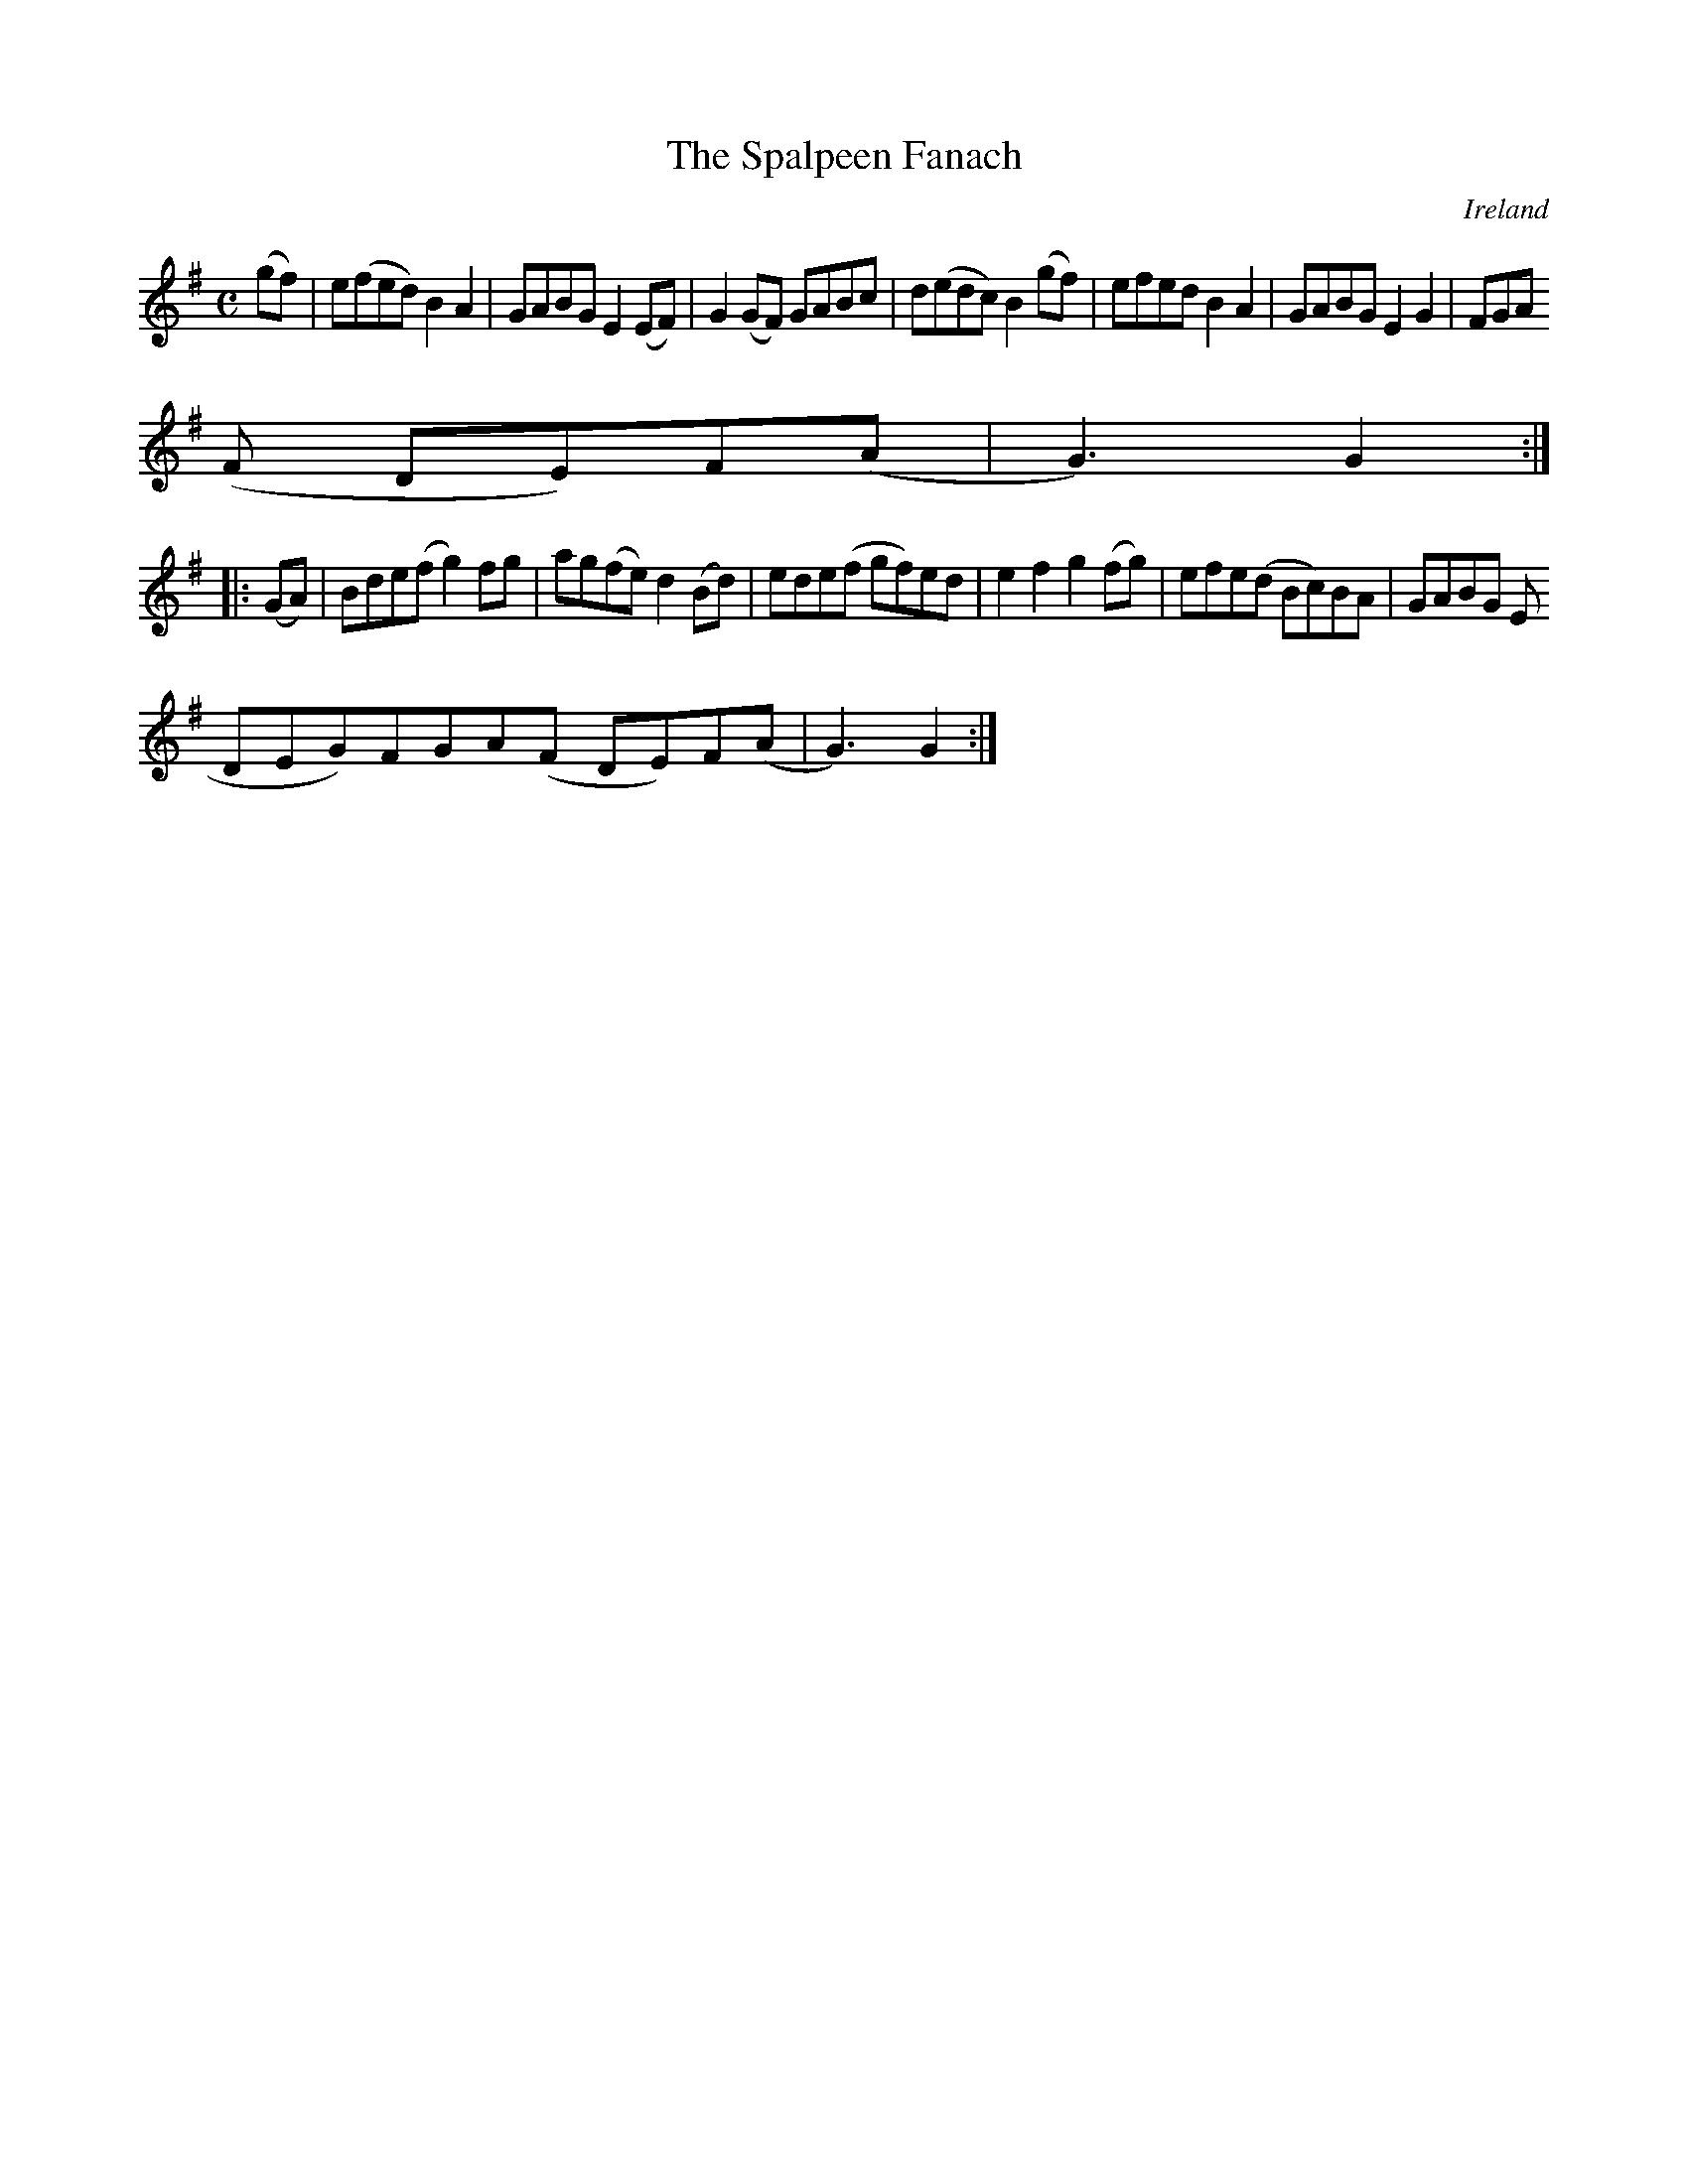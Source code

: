 X:971
T:The Spalpeen Fanach
N:anon.
O:Ireland
B:Francis O'Neill: "The Dance Music of Ireland" (1907) no. 972
R:Long dance, set dance
Z:Transcribed by Frank Nordberg - http://www.musicaviva.com
N:Music Aviva - The Internet center for free sheet music downloads
M:C
L:1/8
K:G
(gf)|e(fed)B2A2|GABGE2(EF)|G2(GF) GABc|d(edc)B2(gf)|efedB2A2|GABGE2G2|FGA
(F DE)F(A|G3)G2:|
|:(GA)|Bde(fg2)fg|ag(fe)d2(Bd)|ede(f gf)ed|e2f2g2(fg)|efe(d Bc)BA|GABG E(
DEG)FGA(F DE)F(A|G3)G2:|
